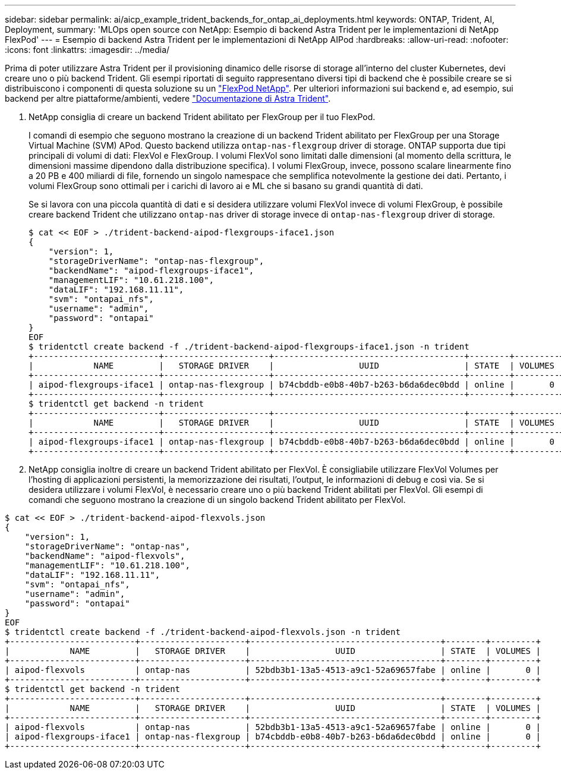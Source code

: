 ---
sidebar: sidebar 
permalink: ai/aicp_example_trident_backends_for_ontap_ai_deployments.html 
keywords: ONTAP, Trident, AI, Deployment, 
summary: 'MLOps open source con NetApp: Esempio di backend Astra Trident per le implementazioni di NetApp FlexPod' 
---
= Esempio di backend Astra Trident per le implementazioni di NetApp AIPod
:hardbreaks:
:allow-uri-read: 
:nofooter: 
:icons: font
:linkattrs: 
:imagesdir: ../media/


[role="lead"]
Prima di poter utilizzare Astra Trident per il provisioning dinamico delle risorse di storage all'interno del cluster Kubernetes, devi creare uno o più backend Trident. Gli esempi riportati di seguito rappresentano diversi tipi di backend che è possibile creare se si distribuiscono i componenti di questa soluzione su un link:aipod_nv_intro.html["FlexPod NetApp"^]. Per ulteriori informazioni sui backend e, ad esempio, sui backend per altre piattaforme/ambienti, vedere link:https://docs.netapp.com/us-en/trident/index.html["Documentazione di Astra Trident"^].

. NetApp consiglia di creare un backend Trident abilitato per FlexGroup per il tuo FlexPod.
+
I comandi di esempio che seguono mostrano la creazione di un backend Trident abilitato per FlexGroup per una Storage Virtual Machine (SVM) APod. Questo backend utilizza `ontap-nas-flexgroup` driver di storage. ONTAP supporta due tipi principali di volumi di dati: FlexVol e FlexGroup. I volumi FlexVol sono limitati dalle dimensioni (al momento della scrittura, le dimensioni massime dipendono dalla distribuzione specifica). I volumi FlexGroup, invece, possono scalare linearmente fino a 20 PB e 400 miliardi di file, fornendo un singolo namespace che semplifica notevolmente la gestione dei dati. Pertanto, i volumi FlexGroup sono ottimali per i carichi di lavoro ai e ML che si basano su grandi quantità di dati.

+
Se si lavora con una piccola quantità di dati e si desidera utilizzare volumi FlexVol invece di volumi FlexGroup, è possibile creare backend Trident che utilizzano `ontap-nas` driver di storage invece di `ontap-nas-flexgroup` driver di storage.

+
....
$ cat << EOF > ./trident-backend-aipod-flexgroups-iface1.json
{
    "version": 1,
    "storageDriverName": "ontap-nas-flexgroup",
    "backendName": "aipod-flexgroups-iface1",
    "managementLIF": "10.61.218.100",
    "dataLIF": "192.168.11.11",
    "svm": "ontapai_nfs",
    "username": "admin",
    "password": "ontapai"
}
EOF
$ tridentctl create backend -f ./trident-backend-aipod-flexgroups-iface1.json -n trident
+-------------------------+---------------------+--------------------------------------+--------+---------+
|            NAME         |   STORAGE DRIVER    |                 UUID                 | STATE  | VOLUMES |
+-------------------------+---------------------+--------------------------------------+--------+---------+
| aipod-flexgroups-iface1 | ontap-nas-flexgroup | b74cbddb-e0b8-40b7-b263-b6da6dec0bdd | online |       0 |
+-------------------------+---------------------+--------------------------------------+--------+---------+
$ tridentctl get backend -n trident
+-------------------------+---------------------+--------------------------------------+--------+---------+
|            NAME         |   STORAGE DRIVER    |                 UUID                 | STATE  | VOLUMES |
+-------------------------+---------------------+--------------------------------------+--------+---------+
| aipod-flexgroups-iface1 | ontap-nas-flexgroup | b74cbddb-e0b8-40b7-b263-b6da6dec0bdd | online |       0 |
+-------------------------+---------------------+--------------------------------------+--------+---------+
....
. NetApp consiglia inoltre di creare un backend Trident abilitato per FlexVol. È consigliabile utilizzare FlexVol Volumes per l'hosting di applicazioni persistenti, la memorizzazione dei risultati, l'output, le informazioni di debug e così via. Se si desidera utilizzare i volumi FlexVol, è necessario creare uno o più backend Trident abilitati per FlexVol. Gli esempi di comandi che seguono mostrano la creazione di un singolo backend Trident abilitato per FlexVol.


....
$ cat << EOF > ./trident-backend-aipod-flexvols.json
{
    "version": 1,
    "storageDriverName": "ontap-nas",
    "backendName": "aipod-flexvols",
    "managementLIF": "10.61.218.100",
    "dataLIF": "192.168.11.11",
    "svm": "ontapai_nfs",
    "username": "admin",
    "password": "ontapai"
}
EOF
$ tridentctl create backend -f ./trident-backend-aipod-flexvols.json -n trident
+-------------------------+---------------------+--------------------------------------+--------+---------+
|            NAME         |   STORAGE DRIVER    |                 UUID                 | STATE  | VOLUMES |
+-------------------------+---------------------+--------------------------------------+--------+---------+
| aipod-flexvols          | ontap-nas           | 52bdb3b1-13a5-4513-a9c1-52a69657fabe | online |       0 |
+-------------------------+---------------------+--------------------------------------+--------+---------+
$ tridentctl get backend -n trident
+-------------------------+---------------------+--------------------------------------+--------+---------+
|            NAME         |   STORAGE DRIVER    |                 UUID                 | STATE  | VOLUMES |
+-------------------------+---------------------+--------------------------------------+--------+---------+
| aipod-flexvols          | ontap-nas           | 52bdb3b1-13a5-4513-a9c1-52a69657fabe | online |       0 |
| aipod-flexgroups-iface1 | ontap-nas-flexgroup | b74cbddb-e0b8-40b7-b263-b6da6dec0bdd | online |       0 |
+-------------------------+---------------------+--------------------------------------+--------+---------+
....